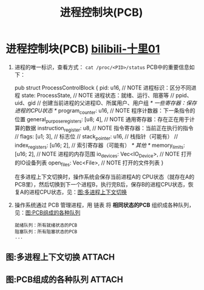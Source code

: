 :PROPERTIES:
:ID:       7a87bf4e-74d0-4760-9979-a6a247a5a384
:END:
#+title: 进程控制块(PCB)
#+filetags: operating_system

* 进程控制块(PCB) [[https://www.bilibili.com/video/BV17pEkzVEHt/?vd_source=4441bc96046659b39d059d583f36ff52][bilibili-十里01]]
1. 进程的唯一标识，查看方式： =cat /proc/<PID>/status=
   PCB中的重要信息如下：
   #+begin_example C
   pub struct ProcessControlBlock {
       pid: u16,                           // NOTE 进程标识：区分不同进程
       state: ProcessState,                // NOTE 进程状态：就绪、运行、阻塞等
       // ppid、uid、gid                   // 创建当前进程的父进程ID、所属用户、用户组
       /* 一些寄存器：保存进程的CPU状态 */
       program_counter: u16,               // NOTE 程序计数器：下一条指令的位置
       general_purpose_registers: [u8; 4], // NOTE 通用寄存器：存在正在用于计算的数据
       instruction_register: u8,           // NOTE 指令寄存器：当前正在执行的指令
       // flags: [u1; 3],                  // 标志位
       // stack_pointer: u16,              // 栈指针（可能有）
       // index_registers: [u16; 2],       // 索引寄存器（可能有）
       /* 其他 */
       memory_limits: [u16; 2],            // NOTE 进程的内存范围
       io_devices: Vec<IO_Device>,         // NOTE 打开的IO设备列表
       open_files: Vec<File>,              // NOTE 打开的文件列表
   }
   #+end_example
   在多进程上下文切换时，操作系统会保存当前进程A的 CPU状态（就存在A的PCB里），然后切换到下一个进程B，执行完B后，保存B的进程CPU状态，恢复A的进程CPU状态，见：[[id:93410ded-f946-431c-8d3a-05f6fb5273d6][图:多进程上下文切换]]

2. 操作系统通过 PCB 管理进程，用 链表 将 *相同状态的PCB* 组织成各种队列，见：[[id:778bf7b6-3709-43f3-8cfb-96c532862909][图:PCB组成的各种队列]]
   #+begin_example
   就绪队列：所有就绪状态的PCB
   阻塞队列：所有阻塞状态的PCB
   ...
   #+end_example



** 图:多进程上下文切换 :ATTACH:
:PROPERTIES:
:ID:       93410ded-f946-431c-8d3a-05f6fb5273d6
:END:
[[attachment:_20250807_124232screenshot.png]]


** 图:PCB组成的各种队列 :ATTACH:
:PROPERTIES:
:ID:       778bf7b6-3709-43f3-8cfb-96c532862909
:END:
[[attachment:_20250807_124618screenshot.png]]
